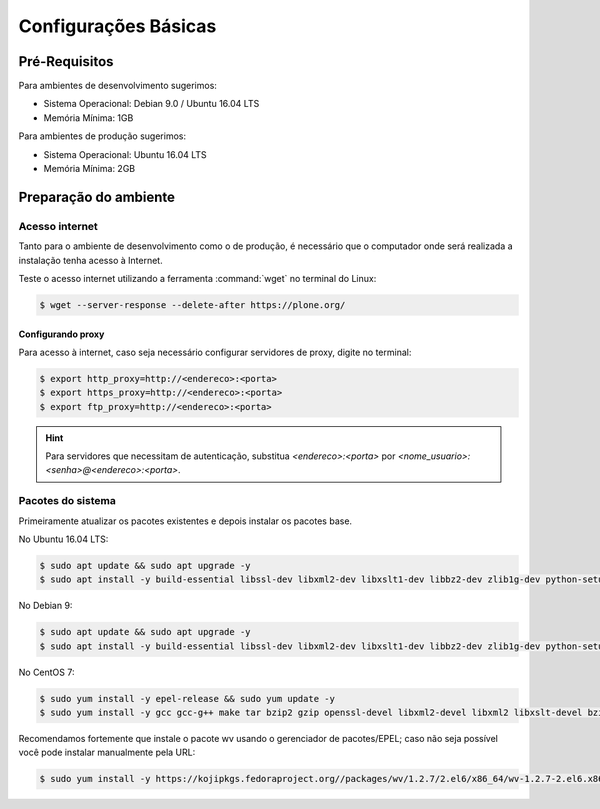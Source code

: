 =====================
Configurações Básicas
=====================

Pré-Requisitos
==============

Para ambientes de desenvolvimento sugerimos:

* Sistema Operacional: Debian 9.0 / Ubuntu 16.04 LTS
* Memória Mínima: 1GB

Para ambientes de produção sugerimos:

* Sistema Operacional: Ubuntu 16.04 LTS
* Memória Mínima: 2GB

Preparação do ambiente
======================

Acesso internet
---------------

Tanto para o ambiente de desenvolvimento como o de produção, é necessário
que o computador onde será realizada a instalação tenha acesso à Internet.

Teste o acesso internet utilizando a ferramenta :command:`wget` no terminal do Linux:

.. code-block:: console

	$ wget --server-response --delete-after https://plone.org/

Configurando proxy
~~~~~~~~~~~~~~~~~~

Para acesso à internet, caso seja necessário configurar servidores de proxy, digite no terminal:

.. code-block:: console

	$ export http_proxy=http://<endereco>:<porta>
	$ export https_proxy=http://<endereco>:<porta>
	$ export ftp_proxy=http://<endereco>:<porta>

.. hint::
    Para servidores que necessitam de autenticação,
    substitua *<endereco>:<porta>* por *<nome_usuario>:<senha>@<endereco>:<porta>*.

Pacotes do sistema
------------------

Primeiramente atualizar os pacotes existentes e depois instalar os pacotes base.

No Ubuntu 16.04 LTS:

.. code-block:: console

    $ sudo apt update && sudo apt upgrade -y
    $ sudo apt install -y build-essential libssl-dev libxml2-dev libxslt1-dev libbz2-dev zlib1g-dev python-setuptools python-dev python-virtualenv libjpeg62-dev libreadline-gplv2-dev python-imaging python-pip wv poppler-utils git libldap2-dev libsasl2-dev libssl-dev

No Debian 9:

.. code-block:: console

    $ sudo apt update && sudo apt upgrade -y
    $ sudo apt install -y build-essential libssl-dev libxml2-dev libxslt1-dev libbz2-dev zlib1g-dev python-setuptools python-dev python-virtualenv libjpeg62-turbo-dev libreadline-gplv2-dev python-imaging python-pip wv poppler-utils git

No CentOS 7:

.. code-block:: console

    $ sudo yum install -y epel-release && sudo yum update -y
    $ sudo yum install -y gcc gcc-g++ make tar bzip2 gzip openssl-devel libxml2-devel libxml2 libxslt-devel bzip2-libs zlib-devel python-setuptools python-devel python-virtualenv libjpeg-turbo-devel readline-devel python-imaging python-pip poppler-utils git openldap-devel

Recomendamos fortemente que instale o pacote wv usando o gerenciador de pacotes/EPEL;
caso não seja possível você pode instalar manualmente pela URL:

.. code-block:: console

    $ sudo yum install -y https://kojipkgs.fedoraproject.org//packages/wv/1.2.7/2.el6/x86_64/wv-1.2.7-2.el6.x86_64.rpm
